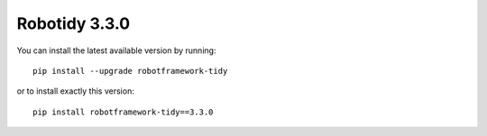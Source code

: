 Robotidy 3.3.0
=========================================

You can install the latest available version by running::

    pip install --upgrade robotframework-tidy

or to install exactly this version::

    pip install robotframework-tidy==3.3.0
